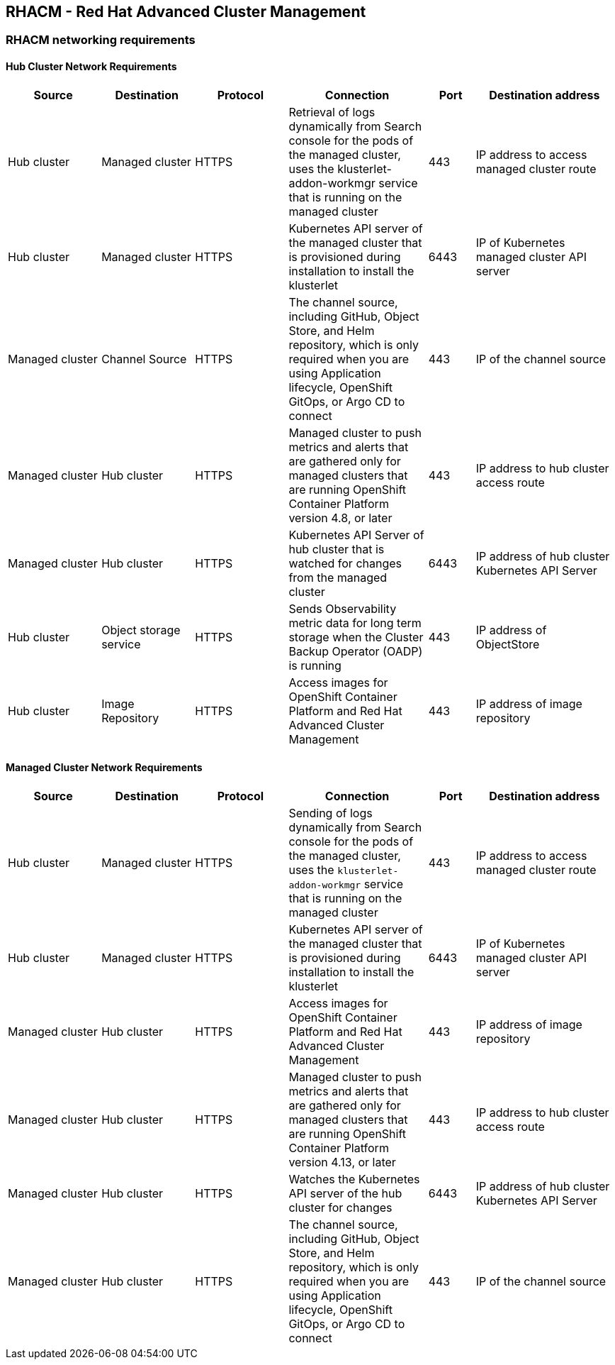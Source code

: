 == RHACM - Red Hat Advanced Cluster Management

=== RHACM networking requirements

==== Hub Cluster Network Requirements
[cols=6,cols="2,2,2,3,1,3",options=header]
|===
| Source | Destination | Protocol | Connection | Port | Destination address

| Hub cluster
| Managed cluster
| HTTPS
| Retrieval of logs dynamically from Search console for the pods of the managed cluster, uses the klusterlet-addon-workmgr service that is running on the managed cluster
| 443
| IP address to access managed cluster route

| Hub cluster
| Managed cluster
| HTTPS
| Kubernetes API server of the managed cluster that is provisioned during installation to install the klusterlet
| 6443
| IP of Kubernetes managed cluster API server

| Managed cluster
| Channel Source
| HTTPS
|  The channel source, including GitHub, Object Store, and Helm repository, which is only required when you are using Application lifecycle, OpenShift GitOps, or Argo CD to connect
| 443
|  IP of the channel source

| Managed cluster
| Hub cluster
| HTTPS
| Managed cluster to push metrics and alerts that are gathered only for managed clusters that are running OpenShift Container Platform version 4.8, or later
| 443
| IP address to hub cluster access route

| Managed cluster
| Hub cluster
| HTTPS
| Kubernetes API Server of hub cluster that is watched for changes from the managed cluster
| 6443
| IP address of hub cluster Kubernetes API Server

| Hub cluster
| Object storage service
| HTTPS
| Sends Observability metric data for long term storage when the Cluster Backup Operator (OADP) is running
| 443
| IP address of ObjectStore

| Hub cluster
| Image Repository
| HTTPS
| Access images for OpenShift Container Platform and Red Hat Advanced Cluster Management
| 443
| IP address of image repository
|===

==== Managed Cluster Network Requirements
[cols=6,cols="2,2,2,3,1,3",options=header]
|===
| Source | Destination | Protocol | Connection | Port | Destination address

| Hub cluster
| Managed cluster
| HTTPS
| Sending of logs dynamically from Search console for the pods of the managed cluster, uses the `klusterlet-addon-workmgr` service that is running on the managed cluster
| 443
| IP address to access managed cluster route

| Hub cluster
| Managed cluster
| HTTPS
| Kubernetes API server of the managed cluster that is provisioned during installation to install the klusterlet
| 6443
| IP of Kubernetes managed cluster API server

| Managed cluster
| Hub cluster
| HTTPS
| Access images for OpenShift Container Platform and Red Hat Advanced Cluster Management
| 443
| IP address of image repository

| Managed cluster
| Hub cluster
| HTTPS
| Managed cluster to push metrics and alerts that are gathered only for managed clusters that are running OpenShift Container Platform version 4.13, or later
| 443
| IP address to hub cluster access route

| Managed cluster
| Hub cluster
| HTTPS
| Watches the Kubernetes API server of the hub cluster for changes
| 6443
| IP address of hub cluster Kubernetes API Server

| Managed cluster
| Hub cluster
| HTTPS
| The channel source, including GitHub, Object Store, and Helm repository, which is only required when you are using Application lifecycle, OpenShift GitOps, or Argo CD to connect
| 443
| IP of the channel source
|===
